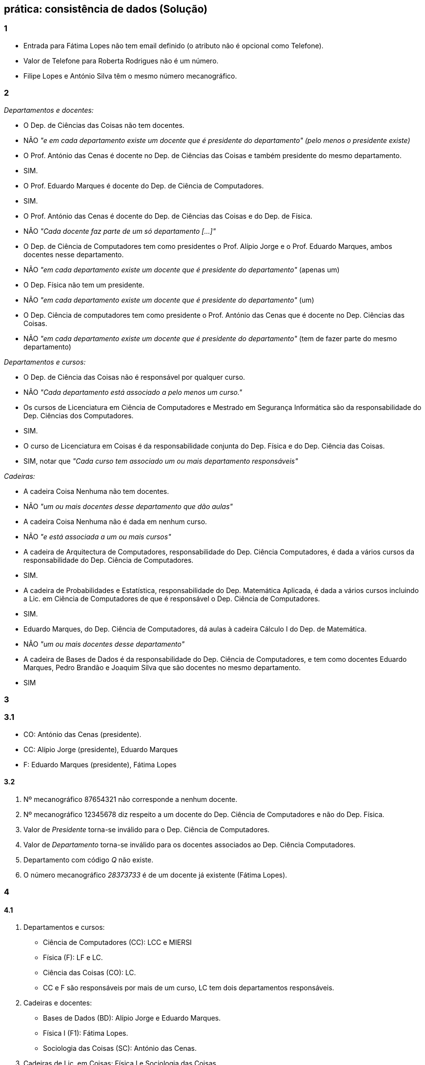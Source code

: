 == prática: consistência de dados (Solução)



### 1 

- Entrada para Fátima Lopes não tem email definido (o atributo não é opcional como Telefone).
- Valor de Telefone para Roberta Rodrigues não é um número.
- Filipe Lopes e António Silva têm o mesmo número mecanográfico.

### 2

__Departamentos e docentes:__

 - O Dep. de Ciências das Coisas não tem docentes.   
   - NÃO _"e em cada departamento existe um docente que é presidente do departamento" (pelo menos o presidente existe)_
 - O Prof. António das Cenas é docente no Dep. de Ciências das Coisas e também presidente do mesmo departamento.
   - SIM. 
 - O Prof. Eduardo Marques é docente do Dep. de Ciência de Computadores.
   - SIM.
 - O Prof. António das Cenas é docente do Dep. de Ciências das Coisas e do Dep. de Física.
   - NÂO _"Cada docente faz parte de um só departamento [...]"_
 - O Dep. de Ciência de Computadores tem como presidentes o Prof. Alípio Jorge e  o Prof. Eduardo Marques, ambos docentes nesse departamento.
   - NÃO _"em cada departamento existe um docente que é presidente do departamento"_ (apenas um)
 - O Dep. Física não tem um presidente.
   - NÃO _"em cada departamento existe um docente que é presidente do departamento"_ (um)
 - O Dep. Ciência de computadores tem como presidente o Prof. António das Cenas que é docente no Dep. Ciências das Coisas.
   - NÃO _"em cada departamento existe um docente que é presidente do departamento"_ (tem de fazer parte do mesmo departamento)


__Departamentos e cursos:__

 - O Dep. de Ciência das Coisas não é responsável por qualquer curso.
   - NÃO _"Cada departamento está associado a pelo menos um curso."_
 - Os cursos de Licenciatura em Ciência de Computadores e Mestrado em Segurança Informática são da responsabilidade do Dep. Ciências dos Computadores.
  - SIM.
 - O curso de Licenciatura em Coisas é da responsabilidade conjunta do Dep. Física e do Dep. Ciência das Coisas.
  - SIM, notar que _"Cada curso tem associado um ou mais departamento responsáveis"_

__Cadeiras:__

 - A cadeira Coisa Nenhuma não tem docentes.
   - NÃO _"um ou mais docentes desse departamento que dão aulas"_
 - A cadeira Coisa Nenhuma não é dada em nenhum curso.
   - NÃO _"e está associada a um ou mais cursos"_
 - A cadeira de Arquitectura de Computadores, responsabilidade do Dep. Ciência Computadores,  é dada a vários cursos da responsabilidade do Dep. Ciência de Computadores.
   - SIM.
 - A cadeira de Probabilidades e Estatística, responsabilidade do Dep. Matemática Aplicada,  é dada a vários cursos incluindo a Lic. em Ciência de Computadores de que é responsável o Dep. Ciência de Computadores.
    - SIM.
 - Eduardo Marques, do Dep. Ciência de Computadores, dá aulas à cadeira Cálculo I do Dep. de Matemática.
    - NÃO _"um ou mais docentes desse departamento"_
 - A cadeira de Bases de Dados é da responsabilidade do Dep. Ciência de Computadores, e tem como docentes Eduardo Marques, Pedro Brandão e Joaquim Silva que são docentes no mesmo departamento.
  - SIM



### 3

### 3.1

- CO: António das Cenas (presidente).
- CC: Alípio Jorge (presidente), Eduardo Marques
- F: Eduardo Marques (presidente), Fátima Lopes

#### 3.2

1. Nº mecanográfico 87654321 não corresponde a nenhum docente.
2. Nº mecanográfico 12345678 diz respeito a um docente do Dep. Ciência de Computadores e não do Dep. Física.
3. Valor de __Presidente__ torna-se inválido para o Dep. Ciência de Computadores.
4. Valor de __Departamento__ torna-se inválido para os docentes associados ao Dep. Ciência Computadores.
5. Departamento com código __Q__ não existe.
6. O número mecanográfico __28373733__ é de um docente já existente (Fátima Lopes).

### 4

#### 4.1

1. Departamentos e cursos:
 - Ciência de Computadores (CC):  LCC e MIERSI
 - Física (F):  LF e LC.
 - Ciência das Coisas (CO): LC. 
 - CC e F são responsáveis por mais de um curso, LC tem dois departamentos responsáveis.
2. Cadeiras e docentes:
 - Bases de Dados (BD): Alípio Jorge e Eduardo Marques.
 - Física I (F1): Fátima Lopes.
 - Sociologia das Coisas (SC): António das Cenas.
3. Cadeiras de Lic. em Coisas: Física I e Sociologia das Coisas.

#### 4.2

1. Não: uma cadeira pode ter vários docentes mas o docente não é do Dep. Física.
2. Sim: uma cadeira pode ter vários docentes e o docente é do Dep. Física.
3. Sim: essa cadeira pode ser associada ao curso de Física.
4. Não: os docentes de BD não são do Dep. Física.
5. Sim: curso de LC perde uma cadeira, LF ganha outra.
6. Sim: BD ainda fica com um docente.
7. Não: F1 fica sem docentes.
8. Não: uma cadeira tem de estar associada a pelo menos um curso.



### 5


[cols="2,1,2", options="header"]
|===
|Operação                                       |Resultado    |Explicação
|Adicione uma venda com o `ClienteID = 3`.      |Inválido     |O `ClienteID = 3` não existe na tabela `Clientes`. Violação de integridade referencial.
|Atualize o stock do produto com `ProdutoID = 1` para `-5`. |Inválido |O stock não pode ser negativo devido à regra de negócio definida.
|Elimine o cliente com `ClienteID = 2`.         |Válido       |O cliente `ClienteID = 2` não possui vendas associadas, então a eliminação é permitida.
|Insira um funcionário com o número de telefone `123456789`. |Inválido |O número de telefone não começa com '9', violando a validação de formato.
|Adicione uma venda com o `ClienteID = 1` e `Valor = 200.00`. |Válido |O cliente `ClienteID = 1` existe, e a venda cumpre todas as regras de integridade.
|Insira um novo produto com o nome “Monitor” e stock inicial de `50`. |Válido |A operação é válida porque o stock é positivo e não viola nenhuma restrição.
|Elimine o cliente com `ClienteID = 1`.         |Inválido     |O cliente possui vendas associadas na tabela `Vendas`, violando a integridade referencial.
|Atualize o telefone do funcionário `FuncionarioID = 1` para `987654321`. |Válido |O novo número é válido, pois começa com '9', atendendo às regras de formato.
|Insira um novo funcionário com o nome “Pedro Almeida” e telefone `934567890`. |Válido |O número de telefone começa com '9', respeitando as validações definidas.
|Tente inserir uma venda sem especificar o `ClienteID`. |Inválido |O `ClienteID` é obrigatório e não pode ser nulo, violando a regra de integridade.
|===


### 6

#### Problemas Identificados

1. **Tabela Hóspedes:**
   - Registos duplicados, onde o mesmo `HospedeID` e informações associadas aparecem mais de uma vez.

2. **Tabela Hotéis:**
   - Registos duplicados com o mesmo `HotelID` e localização.

3. **Tabela Quartos:**
   - Registos duplicados para o mesmo `QuartoID`.
   - Referência inválida, onde um `HotelID` associado a um quarto não existe na tabela de hotéis.

4. **Tabela Reservas:**
   - Referências inválidas, onde:
     - O `HospedeID` associado a uma reserva não existe na tabela de hóspedes.
     - O `QuartoID` associado a uma reserva não existe ou está associado a um `HotelID` inválido.

#### Impacto na Base de Dados

- **Registos duplicados:** Podem causar confusão em operações de leitura e escrita, resultando em inconsistências nas respostas a consultas.
- **Referências inválidas:** Comprometem a integridade dos dados, pois criam relações irreais ou impossíveis de rastrear.
- **Falta de restrições:** Permite a introdução contínua de erros no sistema, aumentando a dificuldade de manutenção.

#### Etapas de Correção

1. **Eliminar Registos Duplicados:**
   - Analise os registos repetidos em cada tabela e elimine entradas redundantes, mantendo apenas um registo válido para cada `ID` único.
   - Por exemplo, na tabela de hóspedes, mantenha apenas um registo para cada `HospedeID`.

2. **Corrigir Referências Inválidas:**
   - Na tabela de quartos, verifique se todos os `HotelID` são válidos (existem na tabela de hotéis) e elimine ou corrija os registos que não respeitam esta condição.
   - Na tabela de reservas, assegure que todos os `HospedeID` e `QuartoID` referenciados existem nas respetivas tabelas e ajustem ou removam as entradas que não cumprem esta regra.

3. **Reorganizar Dados para Garantir Coerência:**
   - Certifique-se de que todos os dados estão consistentes após a eliminação de duplicados e correção de referências inválidas.
   - Verifique a coerência entre as tabelas, garantindo que cada reserva corresponde a um hóspede e um quarto válidos.

4. **Implementar Restrições para Prevenir Problemas Futuros:**
   - Estabeleça regras que impeçam a introdução de registos duplicados, como a obrigatoriedade de chaves únicas para `HospedeID`, `HotelID`, `QuartoID` e `ReservaID`.
   - Defina restrições de integridade referencial para garantir que todas as relações entre tabelas sejam válidas. Por exemplo:
     - Um quarto deve sempre estar associado a um hotel existente.
     - Uma reserva deve referenciar apenas hóspedes e quartos válidos.

#### Resultados Esperados

- **Eliminação de Duplicados:** Cada tabela conterá apenas registos únicos e válidos, eliminando redundâncias.
- **Coerência nos Dados:** Todas as relações entre tabelas serão consistentes, refletindo a realidade do sistema.
- **Prevenção de Novos Erros:** Restrições adicionais protegerão a base de dados contra a introdução de duplicados ou referências inválidas, garantindo um sistema mais robusto e fácil de manter.


